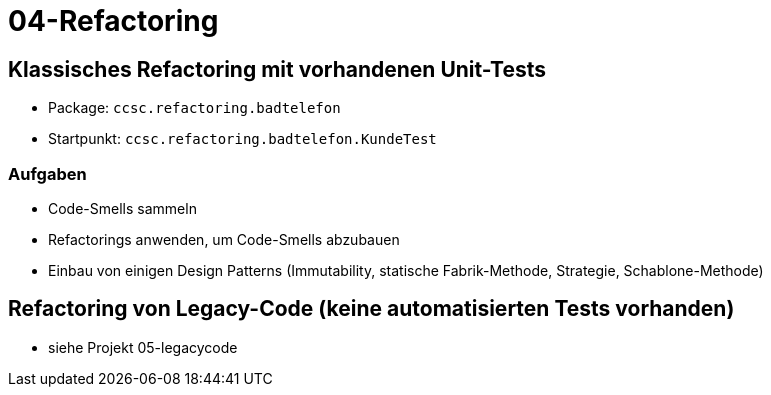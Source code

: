 = 04-Refactoring

== Klassisches Refactoring mit vorhandenen Unit-Tests

* Package: `ccsc.refactoring.badtelefon`
* Startpunkt: `ccsc.refactoring.badtelefon.KundeTest`

=== Aufgaben
* Code-Smells sammeln
* Refactorings anwenden, um Code-Smells abzubauen
* Einbau von einigen Design Patterns (Immutability, statische Fabrik-Methode, Strategie, Schablone-Methode)

== Refactoring von Legacy-Code (keine automatisierten Tests vorhanden)

* siehe Projekt 05-legacycode
